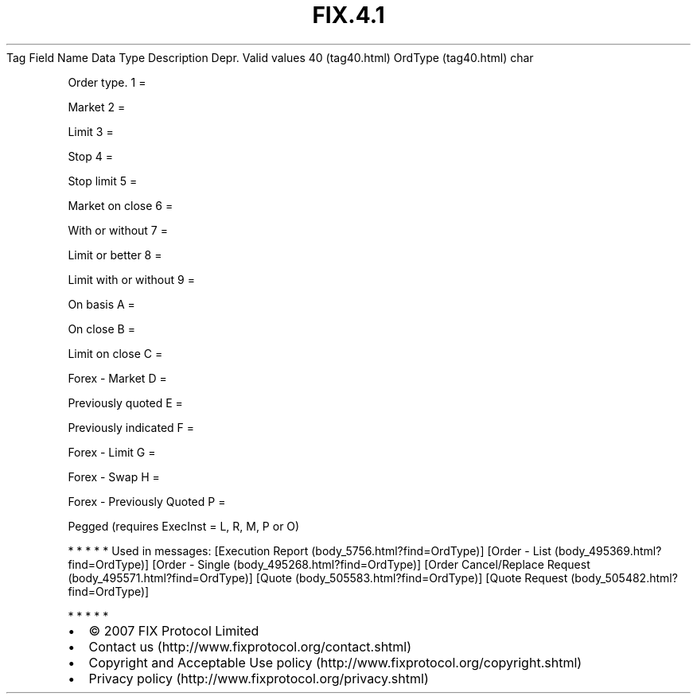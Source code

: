 .TH FIX.4.1 "" "" "Tag #40"
Tag
Field Name
Data Type
Description
Depr.
Valid values
40 (tag40.html)
OrdType (tag40.html)
char
.PP
Order type.
1
=
.PP
Market
2
=
.PP
Limit
3
=
.PP
Stop
4
=
.PP
Stop limit
5
=
.PP
Market on close
6
=
.PP
With or without
7
=
.PP
Limit or better
8
=
.PP
Limit with or without
9
=
.PP
On basis
A
=
.PP
On close
B
=
.PP
Limit on close
C
=
.PP
Forex - Market
D
=
.PP
Previously quoted
E
=
.PP
Previously indicated
F
=
.PP
Forex - Limit
G
=
.PP
Forex - Swap
H
=
.PP
Forex - Previously Quoted
P
=
.PP
Pegged (requires ExecInst = L, R, M, P or O)
.PP
   *   *   *   *   *
Used in messages:
[Execution Report (body_5756.html?find=OrdType)]
[Order - List (body_495369.html?find=OrdType)]
[Order - Single (body_495268.html?find=OrdType)]
[Order Cancel/Replace Request (body_495571.html?find=OrdType)]
[Quote (body_505583.html?find=OrdType)]
[Quote Request (body_505482.html?find=OrdType)]
.PP
   *   *   *   *   *
.PP
.PP
.IP \[bu] 2
© 2007 FIX Protocol Limited
.IP \[bu] 2
Contact us (http://www.fixprotocol.org/contact.shtml)
.IP \[bu] 2
Copyright and Acceptable Use policy (http://www.fixprotocol.org/copyright.shtml)
.IP \[bu] 2
Privacy policy (http://www.fixprotocol.org/privacy.shtml)
